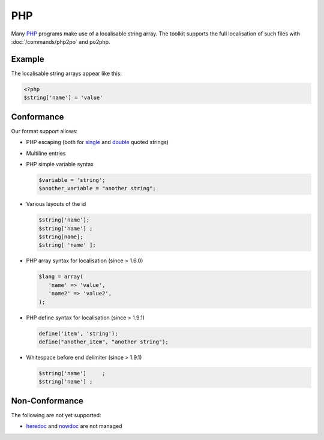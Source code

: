 
.. _php:

PHP
***

Many `PHP <https://en.wikipedia.org/wiki/PHP>`_ programs make use of a
localisable string array.  The toolkit supports the full localisation of such
files with :doc:`/commands/php2po` and po2php.

.. _php#example:

Example
=======

The localisable string arrays appear like this:

.. code-block:: php

    <?php
    $string['name'] = 'value'

.. _php#conformance:

Conformance
===========

Our format support allows:

* PHP escaping (both for `single
  <http://www.php.net/manual/en/language.types.string.php#language.types.string.syntax.single>`_
  and `double
  <http://www.php.net/manual/en/language.types.string.php#language.types.string.syntax.double>`_
  quoted strings)
* Multiline entries
* PHP simple variable syntax

  .. code-block:: php

      $variable = 'string';
      $another_variable = "another string";

* Various layouts of the id

  .. code-block:: php

      $string['name'];
      $string['name'] ;
      $string[name];
      $string[ 'name' ];

* PHP array syntax for localisation (since > 1.6.0)

  .. code-block:: php

      $lang = array(
         'name' => 'value',
         'name2' => 'value2',
      );

* PHP define syntax for localisation (since > 1.9.1)

  .. code-block:: php

      define('item', 'string');
      define("another_item", "another string");

* Whitespace before end delimiter (since > 1.9.1)

  .. code-block:: php
  
      $string['name']     ;
      $string['name'] ;

.. _php#non-conformance:

Non-Conformance
===============

The following are not yet supported:

* `heredoc
  <http://www.php.net/manual/en/language.types.string.php#language.types.string.syntax.heredoc>`_
  and `nowdoc
  <http://www.php.net/manual/en/language.types.string.php#language.types.string.syntax.nowdoc>`_
  are not managed
